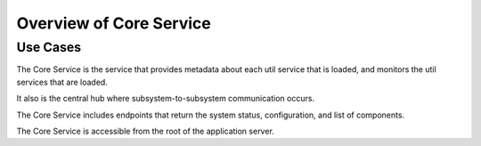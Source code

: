 Overview of Core Service
========================

Use Cases
---------

The Core Service is the service that provides metadata about each util service that is loaded,
and monitors the util services that are loaded.

It also is the central hub where subsystem-to-subsystem communication occurs.

The Core Service includes endpoints that return the system status, configuration, and list of components.

The Core Service is accessible from the root of the application server.

